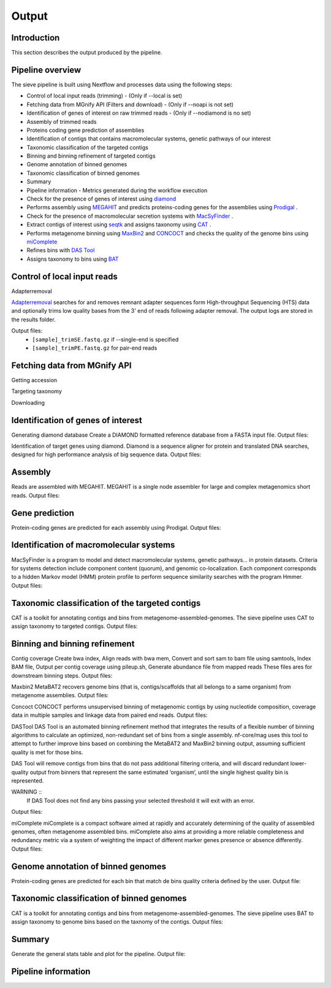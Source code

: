 Output
======

Introduction
------------

This section describes the output produced by the pipeline.

Pipeline overview
-----------------

The sieve pipeline is built using Nextflow and processes data using the following steps:

* Control of local input reads (trimming) - (Only if --local is set)
* Fetching data from MGnify API (Filters and download) - (Only if --noapi is not set)
* Identification of genes of interest on raw trimmed reads - (Only if --nodiamond is no set)
* Assembly of trimmed reads
* Proteins coding gene prediction of assemblies
* Identification of contigs that contains macromolecular systems, genetic pathways of our interest
* Taxonomic classification of the targeted contigs
* Binning and binning refinement of targeted contigs
* Genome annotation of binned genomes
* Taxonomic classification of binned genomes
* Summary
* Pipeline information - Metrics generated during the workflow execution


* Check for the presence of genes of interest using `diamond <https://github.com/bbuchfink/diamond>`_ 
* Performs assembly using `MEGAHIT <https://github.com/voutcn/megahit>`_ and predicts proteins-coding genes for the assemblies using `Prodigal <https://github.com/hyattpd/Prodigalt>`_ .
* Check for the presence of macromolecular secretion systems with `MacSyFinder <https://github.com/gem-pasteur/macsyfinder>`_ .
* Extract contigs of interest using `seqtk <https://github.com/lh3/seqtk>`_ and assigns taxonomy using `CAT <https://github.com/dutilh/CAT>`_ .
* Performs metagenome binning using `MaxBin2 <https://sourceforge.net/projects/maxbin2/>`_ and `CONCOCT <https://github.com/BinPro/CONCOCT>`_ and checks the quality of the genome bins using `miComplete <https://bitbucket.org/evolegiolab/micomplete/src/master/>`_ 
* Refines bins with `DAS Tool <https://github.com/cmks/DAS_Tool>`_ 
* Assigns taxonomy to bins using `BAT <https://github.com/dutilh/CAT>`_ 



Control of local input reads
----------------------------

Adapterremoval

`Adapterremoval <https://github.com/MikkelSchubert/adapterremoval>`_ searches for and removes remnant adapter sequences form High-throughput Sequencing (HTS) data and optionally trims low quality bases from the 3' end of reads following adapter removal. The output logs are stored in the results folder. 

Output files:
  * ``[sample]_trimSE.fastq.gz`` if --single-end is specified
  * ``[sample]_trimPE.fastq.gz`` for pair-end reads

Fetching data from MGnify API
-----------------------------

Getting accession 

Targeting taxonomy

Downloading


Identification of genes of interest
-----------------------------------

Generating diamond database
Create a DIAMOND formatted reference database from a FASTA input file.
Output files:

Identification of target genes using diamond. Diamond is a sequence aligner for protein and translated DNA searches, designed for high performance analysis of big sequence data. 
Output files:


Assembly
--------

Reads are assembled with MEGAHIT. MEGAHIT is a single node assembler for large and complex metagenomics short reads.
Output files:

Gene prediction
---------------

Protein-coding genes are predicted for each assembly using Prodigal.
Output files:

Identification of macromolecular systems
-----------------------------------------

MacSyFinder is a program to model and detect macromolecular systems, genetic pathways… in protein datasets. Criteria for systems detection include component content (quorum), and genomic co-localization. Each component corresponds to a hidden Markov model (HMM) protein profile to perform sequence similarity searches with the program Hmmer.
Output files:

Taxonomic classification of the targeted contigs
------------------------------------------------

CAT is a toolkit for annotating contigs and bins from metagenome-assembled-genomes. The sieve pipeline uses CAT to assign taxonomy to targeted contigs.
Output files:

Binning and binning refinement
------------------------------

Contig coverage
Create bwa index, Align reads with bwa mem, Convert and sort sam to bam file using samtools, Index BAM file, Output per contig coverage using pileup.sh, Generate abundance file from mapped reads
These files ares for downstream binning steps.
Output files: 


Maxbin2
MetaBAT2 recovers genome bins (that is, contigs/scaffolds that all belongs to a same organism) from metagenome assemblies.
Output files:

Concoct
CONCOCT performs unsupervised binning of metagenomic contigs by using nucleotide composition, coverage data in multiple samples and linkage data from paired end reads.
Output files:

DASTool
DAS Tool is an automated binning refinement method that integrates the results of a flexible number of binning algorithms to calculate an optimized, non-redundant set of bins from a single assembly. nf-core/mag uses this tool to attempt to further improve bins based on combining the MetaBAT2 and MaxBin2 binning output, assuming sufficient quality is met for those bins.

DAS Tool will remove contigs from bins that do not pass additional filtering criteria, and will discard redundant lower-quality output from binners that represent the same estimated ‘organism’, until the single highest quality bin is represented.

WARNING ::
  If DAS Tool does not find any bins passing your selected threshold it will exit with an error. 

Output files:


miComplete
miComplete is a compact software aimed at rapidly and accurately determining of the quality of assembled genomes, often metagenome assembled bins. miComplete also aims at providing a more reliable completeness and redundancy metric via a system of weighting the impact of different marker genes presence or absence differently.
Output files:

Genome annotation of binned genomes
-----------------------------------

Protein-coding genes are predicted for each bin that match de bins quality criteria defined by the user. 
Output file:

Taxonomic classification of binned genomes
------------------------------------------

CAT is a toolkit for annotating contigs and bins from metagenome-assembled-genomes. The sieve pipeline uses BAT to assign taxonomy to genome bins based on the taxnomy of the contigs.
Output files:

Summary
-------

Generate the general stats table and plot for the pipeline. 
Output file:

Pipeline information
--------------------


